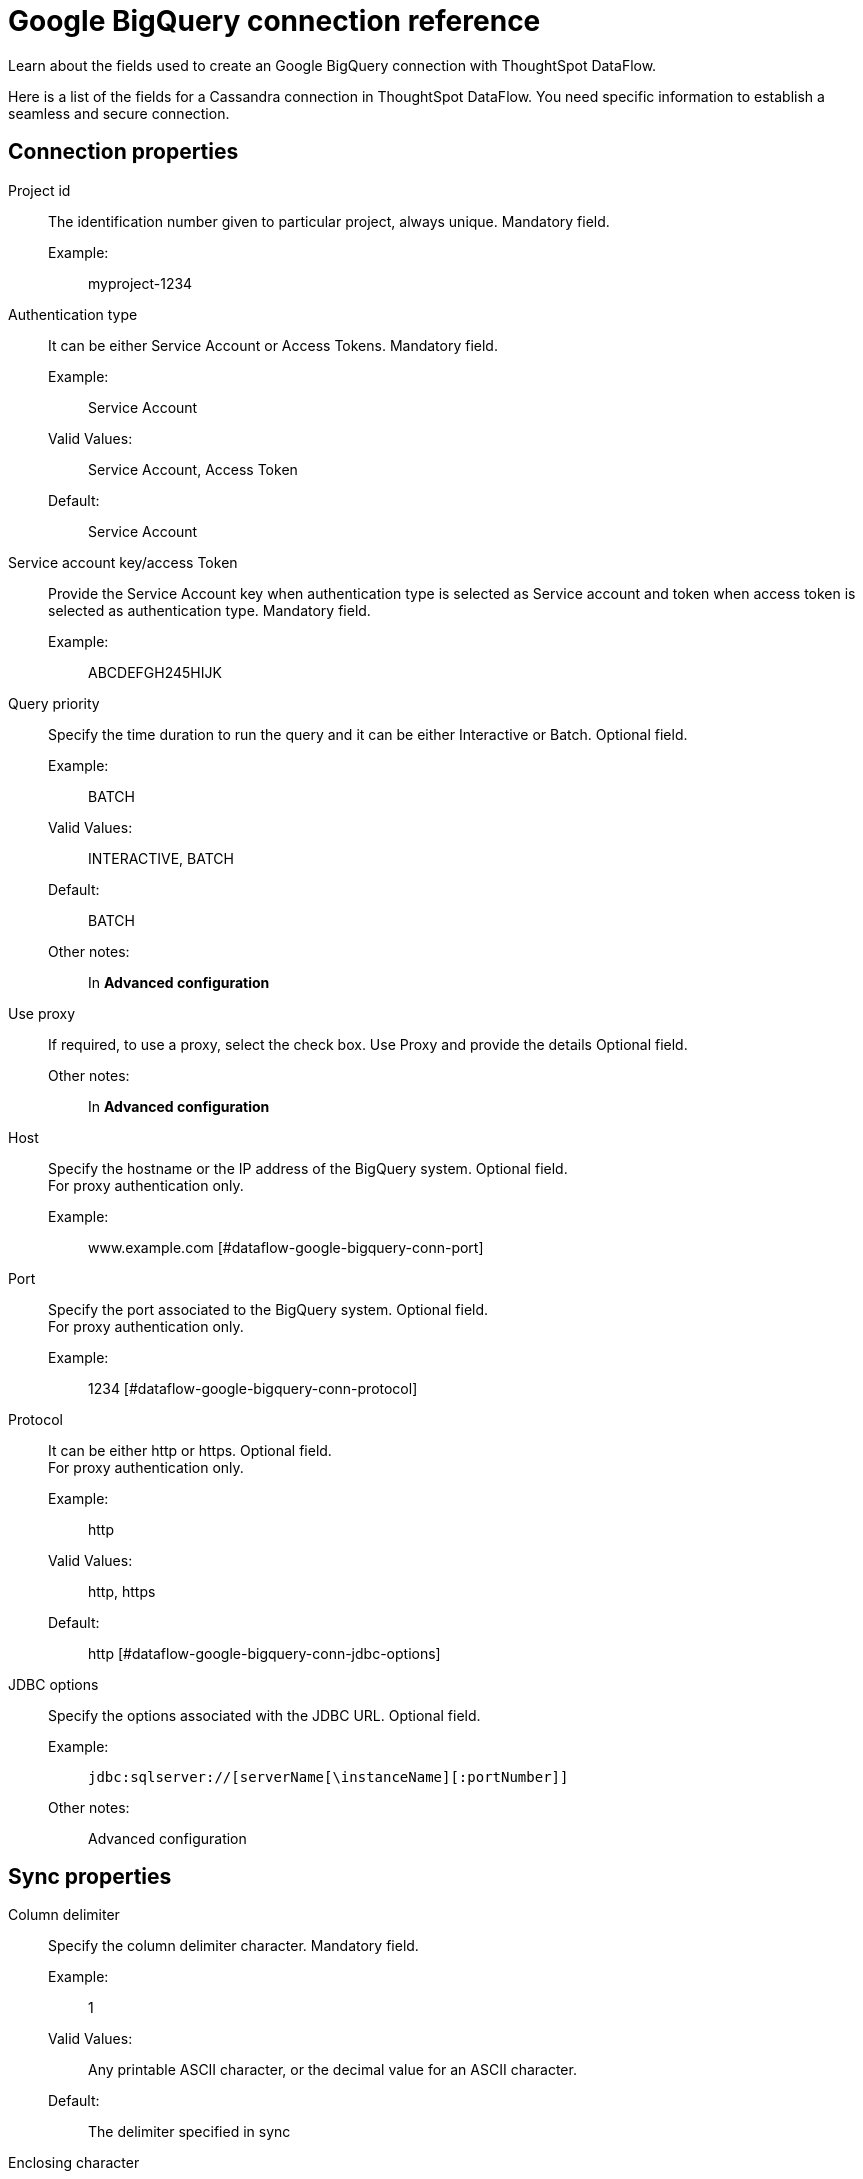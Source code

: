 = Google BigQuery connection reference
:last_updated: 07/03/2020
:experimental:
:linkattrs:
:redirect_from: /data-integrate/dataflow/dataflow-google-bigquery-reference.html

Learn about the fields used to create an Google BigQuery connection with ThoughtSpot DataFlow.

Here is a list of the fields for a Cassandra connection in ThoughtSpot DataFlow.
You need specific information to establish a seamless and secure connection.

== Connection properties
[#dataflow-google-bigquery-conn-project-id]
Project id:: The identification number given to particular project, always unique. Mandatory field.
Example:;; myproject-1234
[#dataflow-google-bigquery-conn-authentication-type]
Authentication type:: It can be either Service Account or Access Tokens. Mandatory field.
Example:;; Service Account
Valid Values:;; Service Account, Access Token
Default:;; Service Account
[#dataflow-google-bigquery-conn-service-account-key/access-token]
Service account key/access Token:: Provide the Service Account key when authentication type is selected as Service account and token when access token is selected as authentication type. Mandatory field.
Example:;; ABCDEFGH245HIJK
[#dataflow-google-bigquery-conn-query-priority]
Query priority:: Specify the time duration to run the query and it can be either Interactive or Batch. Optional field.
Example:;; BATCH
Valid Values:;; INTERACTIVE, BATCH
Default:;; BATCH
Other notes:;; In *Advanced configuration*
[#dataflow-google-bigquery-conn-use-proxy]
Use proxy:: If required, to use a proxy, select the check box. Use Proxy and provide the details Optional field.
Other notes:;; In *Advanced configuration*
[#dataflow-google-bigquery-conn-host]
Host:: Specify the hostname or the IP address of the BigQuery system.
Optional field. +
 For proxy authentication only.
 Example:;; www.example.com
 [#dataflow-google-bigquery-conn-port]
 Port:: Specify the port associated to the BigQuery system.
Optional field. +
 For proxy authentication only.
 Example:;; 1234
 [#dataflow-google-bigquery-conn-protocol]
 Protocol:: It can be either http or https.
Optional field. +
 For proxy authentication only.
 Example:;; http
 Valid Values:;; http, https
 Default:;; http
 [#dataflow-google-bigquery-conn-jdbc-options]
 JDBC options:: Specify the options associated with the JDBC URL. Optional field.
 Example:;; `jdbc:sqlserver://[serverName[\instanceName][:portNumber]]`
 Other notes:;; Advanced configuration

== Sync properties
[#dataflow-google-bigquery-sync-column-delimiter]
Column delimiter:: Specify the column delimiter character. Mandatory field.
Example:;; 1
Valid Values:;; Any printable ASCII character, or the decimal value for an ASCII character.
Default:;; The delimiter specified in sync
[#dataflow-google-bigquery-sync-enclosing-character]
Enclosing character:: Specify if the text columns in the source data needs to be enclosed in quotes. Optional field.
Example:;; DOUBLE
Valid Values:;; DOUBLE, SINGLE, NULL
Default:;; SINGLE
[#dataflow-google-bigquery-sync-escape-character]
Escape character:: Specify the escape character if using a text qualifier in the source data. Optional field.
Example:;; \"
Valid Values:;; \\, any ASCII character
Default:;; \"
[#dataflow-google-bigquery-sync-fetch-size]
Fetch size::
Specify the number of rows to fetch at one time, and process in memory.
To fetch all rows, specify 0 rows. Mandatory field.
Example:;; 1000
Valid Values:;; 1000, 10, 100.
100000, any numeric value
Default:;; 10
[#dataflow-google-bigquery-sync-allow-large-resultset]
Allow large resultset:: If enabled, allows query results that are larger in size. Optional field.
Example:;; FALSE
Valid Values:;; TRUE
Default:;; FALSE
[#dataflow-google-bigquery-sync-ts-load-options]
TS load options::
Specifies the parameters passed with the `tsload` command, in addition to the commands already included by the application.
The format for these parameters is: +
 `--<param_1_name> <optional_param_1_value>` +
  `--<param_2_name> <optional_param_2_value>` Optional field.
  Example:;; --max_ignored_rows 0
  Valid Values:;;
   `--null_value ""` +
    `--escape_character ""` +
     `--max_ignored_rows 0`
Default:;; `--max_ignored_rows 0`
